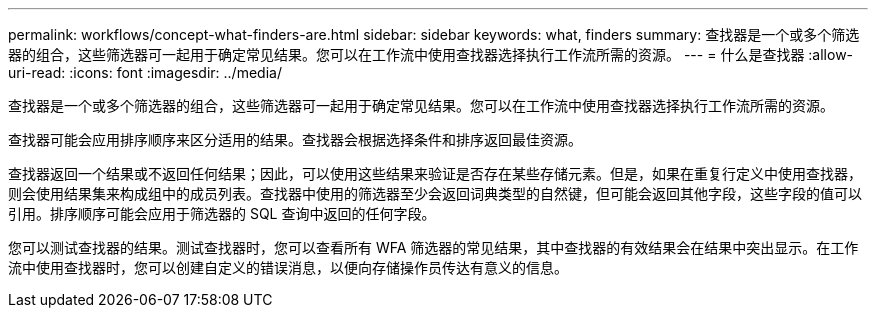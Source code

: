 ---
permalink: workflows/concept-what-finders-are.html 
sidebar: sidebar 
keywords: what, finders 
summary: 查找器是一个或多个筛选器的组合，这些筛选器可一起用于确定常见结果。您可以在工作流中使用查找器选择执行工作流所需的资源。 
---
= 什么是查找器
:allow-uri-read: 
:icons: font
:imagesdir: ../media/


[role="lead"]
查找器是一个或多个筛选器的组合，这些筛选器可一起用于确定常见结果。您可以在工作流中使用查找器选择执行工作流所需的资源。

查找器可能会应用排序顺序来区分适用的结果。查找器会根据选择条件和排序返回最佳资源。

查找器返回一个结果或不返回任何结果；因此，可以使用这些结果来验证是否存在某些存储元素。但是，如果在重复行定义中使用查找器，则会使用结果集来构成组中的成员列表。查找器中使用的筛选器至少会返回词典类型的自然键，但可能会返回其他字段，这些字段的值可以引用。排序顺序可能会应用于筛选器的 SQL 查询中返回的任何字段。

您可以测试查找器的结果。测试查找器时，您可以查看所有 WFA 筛选器的常见结果，其中查找器的有效结果会在结果中突出显示。在工作流中使用查找器时，您可以创建自定义的错误消息，以便向存储操作员传达有意义的信息。
